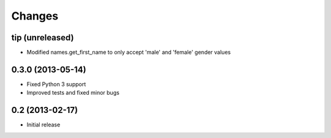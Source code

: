 Changes
=======

tip (unreleased)
----------------

- Modified names.get_first_name to only accept 'male' and 'female' gender values

0.3.0 (2013-05-14)
------------------

- Fixed Python 3 support
- Improved tests and fixed minor bugs


0.2 (2013-02-17)
----------------

- Initial release
